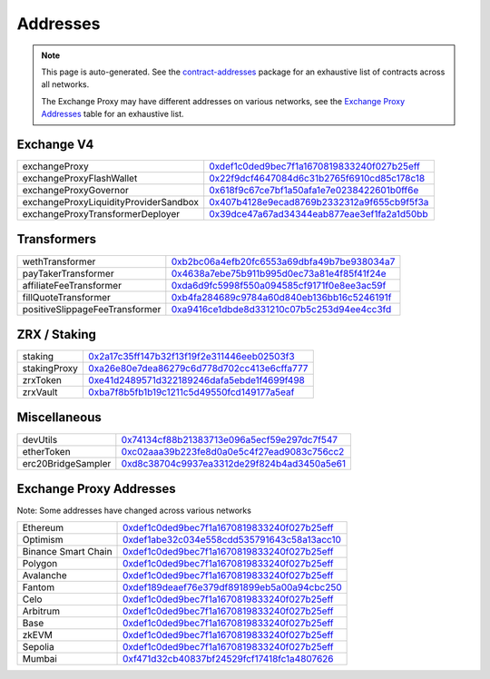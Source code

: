 
###############################
Addresses
###############################

.. note::
    This page is auto-generated. See the `contract-addresses <https://github.com/0xProject/protocol/blob/development/packages/contract-addresses/addresses.json>`_ package for an exhaustive list of contracts across all networks.

    The Exchange Proxy may have different addresses on various networks, see the `Exchange Proxy Addresses <./addresses.html#exchange-proxy-addresses>`__ table for an exhaustive list.

Exchange V4
===================
.. csv-table::

    exchangeProxy, `0xdef1c0ded9bec7f1a1670819833240f027b25eff <https://etherscan.io/address/0xdef1c0ded9bec7f1a1670819833240f027b25eff>`__
    exchangeProxyFlashWallet, `0x22f9dcf4647084d6c31b2765f6910cd85c178c18 <https://etherscan.io/address/0x22f9dcf4647084d6c31b2765f6910cd85c178c18>`__
    exchangeProxyGovernor, `0x618f9c67ce7bf1a50afa1e7e0238422601b0ff6e <https://etherscan.io/address/0x618f9c67ce7bf1a50afa1e7e0238422601b0ff6e>`__
    exchangeProxyLiquidityProviderSandbox, `0x407b4128e9ecad8769b2332312a9f655cb9f5f3a <https://etherscan.io/address/0x407b4128e9ecad8769b2332312a9f655cb9f5f3a>`__
    exchangeProxyTransformerDeployer, `0x39dce47a67ad34344eab877eae3ef1fa2a1d50bb <https://etherscan.io/address/0x39dce47a67ad34344eab877eae3ef1fa2a1d50bb>`__



Transformers
===================
.. csv-table::

    wethTransformer, `0xb2bc06a4efb20fc6553a69dbfa49b7be938034a7 <https://etherscan.io/address/0xb2bc06a4efb20fc6553a69dbfa49b7be938034a7>`__
    payTakerTransformer, `0x4638a7ebe75b911b995d0ec73a81e4f85f41f24e <https://etherscan.io/address/0x4638a7ebe75b911b995d0ec73a81e4f85f41f24e>`__
    affiliateFeeTransformer, `0xda6d9fc5998f550a094585cf9171f0e8ee3ac59f <https://etherscan.io/address/0xda6d9fc5998f550a094585cf9171f0e8ee3ac59f>`__
    fillQuoteTransformer, `0xb4fa284689c9784a60d840eb136bb16c5246191f <https://etherscan.io/address/0xb4fa284689c9784a60d840eb136bb16c5246191f>`__
    positiveSlippageFeeTransformer, `0xa9416ce1dbde8d331210c07b5c253d94ee4cc3fd <https://etherscan.io/address/0xa9416ce1dbde8d331210c07b5c253d94ee4cc3fd>`__



ZRX / Staking
===================
.. csv-table::

    staking, `0x2a17c35ff147b32f13f19f2e311446eeb02503f3 <https://etherscan.io/address/0x2a17c35ff147b32f13f19f2e311446eeb02503f3>`__
    stakingProxy, `0xa26e80e7dea86279c6d778d702cc413e6cffa777 <https://etherscan.io/address/0xa26e80e7dea86279c6d778d702cc413e6cffa777>`__
    zrxToken, `0xe41d2489571d322189246dafa5ebde1f4699f498 <https://etherscan.io/address/0xe41d2489571d322189246dafa5ebde1f4699f498>`__
    zrxVault, `0xba7f8b5fb1b19c1211c5d49550fcd149177a5eaf <https://etherscan.io/address/0xba7f8b5fb1b19c1211c5d49550fcd149177a5eaf>`__



Miscellaneous
===================
.. csv-table::

    devUtils, `0x74134cf88b21383713e096a5ecf59e297dc7f547 <https://etherscan.io/address/0x74134cf88b21383713e096a5ecf59e297dc7f547>`__
    etherToken, `0xc02aaa39b223fe8d0a0e5c4f27ead9083c756cc2 <https://etherscan.io/address/0xc02aaa39b223fe8d0a0e5c4f27ead9083c756cc2>`__
    erc20BridgeSampler, `0xd8c38704c9937ea3312de29f824b4ad3450a5e61 <https://etherscan.io/address/0xd8c38704c9937ea3312de29f824b4ad3450a5e61>`__



Exchange Proxy Addresses 
=========================
Note: Some addresses have changed across various networks

.. csv-table::

    Ethereum, `0xdef1c0ded9bec7f1a1670819833240f027b25eff <https://etherscan.io/address/0xdef1c0ded9bec7f1a1670819833240f027b25eff>`__
    Optimism, `0xdef1abe32c034e558cdd535791643c58a13acc10 <https://optimistic.etherscan.io/address/0xdef1abe32c034e558cdd535791643c58a13acc10>`__
    Binance Smart Chain, `0xdef1c0ded9bec7f1a1670819833240f027b25eff <https://bscscan.com/address/0xdef1c0ded9bec7f1a1670819833240f027b25eff>`__
    Polygon, `0xdef1c0ded9bec7f1a1670819833240f027b25eff <https://polygonscan.com/address/0xdef1c0ded9bec7f1a1670819833240f027b25eff>`__
    Avalanche, `0xdef1c0ded9bec7f1a1670819833240f027b25eff <https://snowtrace.io/address/0xdef1c0ded9bec7f1a1670819833240f027b25eff>`__
    Fantom, `0xdef189deaef76e379df891899eb5a00a94cbc250 <https://ftmscan.com/address/0xdef189deaef76e379df891899eb5a00a94cbc250>`__
    Celo, `0xdef1c0ded9bec7f1a1670819833240f027b25eff <https://explorer.celo.org/address/0xdef1c0ded9bec7f1a1670819833240f027b25eff>`__
    Arbitrum, `0xdef1c0ded9bec7f1a1670819833240f027b25eff <https://arbiscan.io/address/0xdef1c0ded9bec7f1a1670819833240f027b25eff>`__
    Base, `0xdef1c0ded9bec7f1a1670819833240f027b25eff <https://basescan.org/address/0xdef1c0ded9bec7f1a1670819833240f027b25eff>`__
    zkEVM, `0xdef1c0ded9bec7f1a1670819833240f027b25eff <https://zkevm.polygonscan.com/address/0xdef1c0ded9bec7f1a1670819833240f027b25eff>`__
    Sepolia, `0xdef1c0ded9bec7f1a1670819833240f027b25eff <https://sepolia.etherscan.io/address/0xdef1c0ded9bec7f1a1670819833240f027b25eff>`__
    Mumbai, `0xf471d32cb40837bf24529fcf17418fc1a4807626 <https://mumbai.polygonscan.com/address/0xf471d32cb40837bf24529fcf17418fc1a4807626>`__
